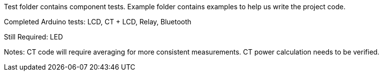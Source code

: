Test folder contains component tests. Example folder contains examples to help us write the project code.

Completed Arduino tests:
LCD, CT + LCD, Relay, Bluetooth

Still Required:
LED

Notes: CT code will require averaging for more consistent measurements. CT power calculation needs to be verified.
